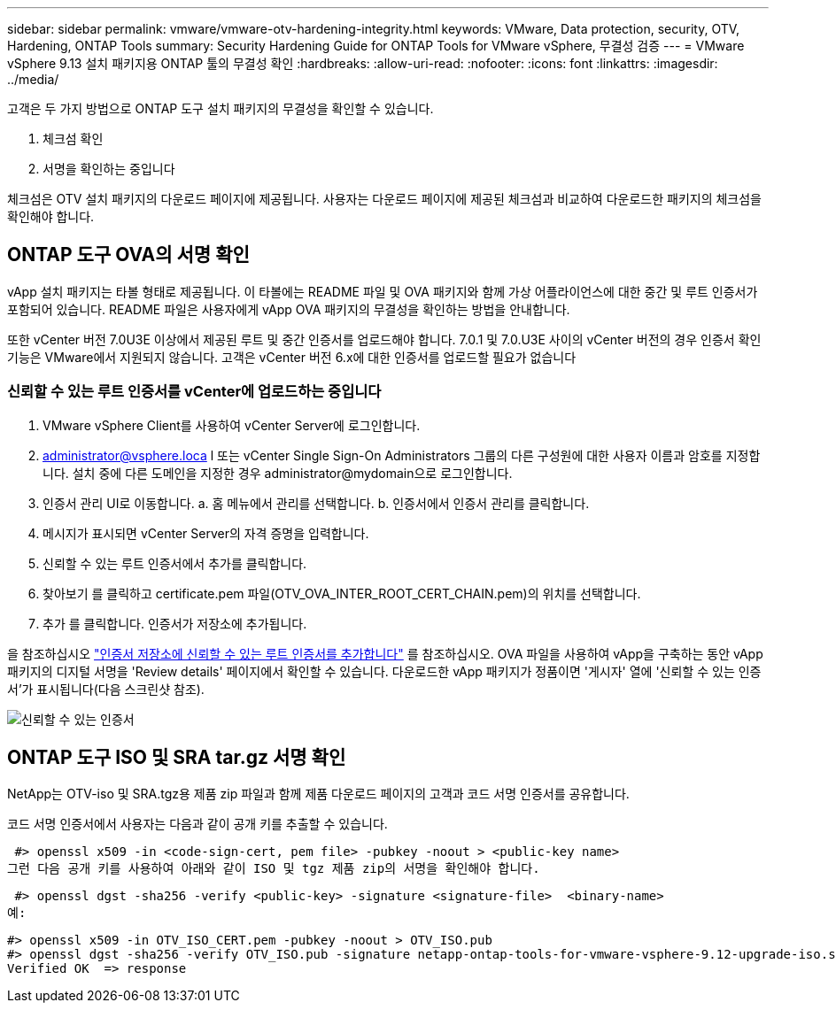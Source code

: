 ---
sidebar: sidebar 
permalink: vmware/vmware-otv-hardening-integrity.html 
keywords: VMware, Data protection, security, OTV, Hardening, ONTAP Tools 
summary: Security Hardening Guide for ONTAP Tools for VMware vSphere, 무결성 검증 
---
= VMware vSphere 9.13 설치 패키지용 ONTAP 툴의 무결성 확인
:hardbreaks:
:allow-uri-read: 
:nofooter: 
:icons: font
:linkattrs: 
:imagesdir: ../media/


[role="lead"]
고객은 두 가지 방법으로 ONTAP 도구 설치 패키지의 무결성을 확인할 수 있습니다.

. 체크섬 확인
. 서명을 확인하는 중입니다


체크섬은 OTV 설치 패키지의 다운로드 페이지에 제공됩니다. 사용자는 다운로드 페이지에 제공된 체크섬과 비교하여 다운로드한 패키지의 체크섬을 확인해야 합니다.



== ONTAP 도구 OVA의 서명 확인

vApp 설치 패키지는 타볼 형태로 제공됩니다. 이 타볼에는 README 파일 및 OVA 패키지와 함께 가상 어플라이언스에 대한 중간 및 루트 인증서가 포함되어 있습니다. README 파일은 사용자에게 vApp OVA 패키지의 무결성을 확인하는 방법을 안내합니다.

또한 vCenter 버전 7.0U3E 이상에서 제공된 루트 및 중간 인증서를 업로드해야 합니다.  7.0.1 및 7.0.U3E 사이의 vCenter 버전의 경우 인증서 확인 기능은 VMware에서 지원되지 않습니다. 고객은 vCenter 버전 6.x에 대한 인증서를 업로드할 필요가 없습니다



=== 신뢰할 수 있는 루트 인증서를 vCenter에 업로드하는 중입니다

. VMware vSphere Client를 사용하여 vCenter Server에 로그인합니다.
. administrator@vsphere.loca l 또는 vCenter Single Sign-On Administrators 그룹의 다른 구성원에 대한 사용자 이름과 암호를 지정합니다. 설치 중에 다른 도메인을 지정한 경우 administrator@mydomain으로 로그인합니다.
. 인증서 관리 UI로 이동합니다. a. 홈 메뉴에서 관리를 선택합니다. b. 인증서에서 인증서 관리를 클릭합니다.
. 메시지가 표시되면 vCenter Server의 자격 증명을 입력합니다.
. 신뢰할 수 있는 루트 인증서에서 추가를 클릭합니다.
. 찾아보기 를 클릭하고 certificate.pem 파일(OTV_OVA_INTER_ROOT_CERT_CHAIN.pem)의 위치를 선택합니다.
. 추가 를 클릭합니다. 인증서가 저장소에 추가됩니다.


을 참조하십시오 link:https://docs.vmware.com/en/VMware-vSphere/7.0/com.vmware.vsphere.authentication.doc/GUID-B635BDD9-4F8A-4FD8-A4FE-7526272FC87D.html["인증서 저장소에 신뢰할 수 있는 루트 인증서를 추가합니다"] 를 참조하십시오. OVA 파일을 사용하여 vApp을 구축하는 동안 vApp 패키지의 디지털 서명을 'Review details' 페이지에서 확인할 수 있습니다. 다운로드한 vApp 패키지가 정품이면 '게시자' 열에 '신뢰할 수 있는 인증서'가 표시됩니다(다음 스크린샷 참조).

image:vmware-otv-hardening-trusted-publisher.png["신뢰할 수 있는 인증서"]



== ONTAP 도구 ISO 및 SRA tar.gz 서명 확인

NetApp는 OTV-iso 및 SRA.tgz용 제품 zip 파일과 함께 제품 다운로드 페이지의 고객과 코드 서명 인증서를 공유합니다.

코드 서명 인증서에서 사용자는 다음과 같이 공개 키를 추출할 수 있습니다.

 #> openssl x509 -in <code-sign-cert, pem file> -pubkey -noout > <public-key name>
그런 다음 공개 키를 사용하여 아래와 같이 ISO 및 tgz 제품 zip의 서명을 확인해야 합니다.

 #> openssl dgst -sha256 -verify <public-key> -signature <signature-file>  <binary-name>
예:

....
#> openssl x509 -in OTV_ISO_CERT.pem -pubkey -noout > OTV_ISO.pub
#> openssl dgst -sha256 -verify OTV_ISO.pub -signature netapp-ontap-tools-for-vmware-vsphere-9.12-upgrade-iso.sig netapp-ontap-tools-for-vmware-vsphere-9.12-upgrade.iso
Verified OK  => response
....